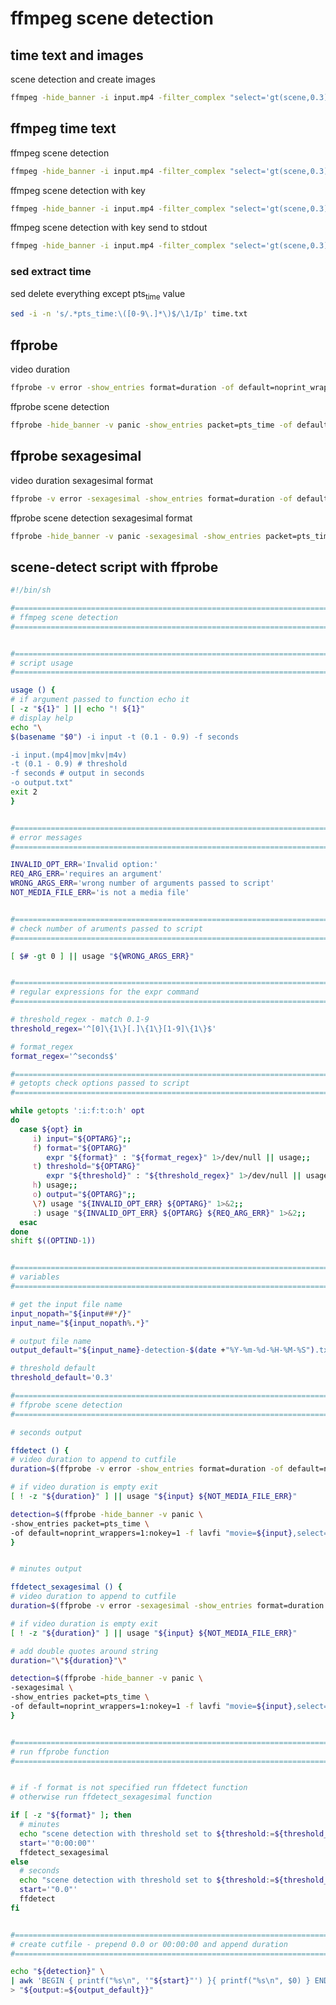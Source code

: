#+STARTUP: content
* ffmpeg scene detection
** time text and images

scene detection and create images

#+begin_src sh
ffmpeg -hide_banner -i input.mp4 -filter_complex "select='gt(scene,0.3)',metadata=print:file=time.txt" -vsync vfr img%03d.png
#+end_src

** ffmpeg time text

ffmpeg scene detection

#+begin_src sh
ffmpeg -hide_banner -i input.mp4 -filter_complex "select='gt(scene,0.3)',metadata=print:file=time.txt" -f null -
#+end_src


ffmpeg scene detection with key

#+begin_src sh
ffmpeg -hide_banner -i input.mp4 -filter_complex "select='gt(scene,0.3)',metadata=print:key=lavfi.scene_score:file=time.txt" -f null -
#+end_src

ffmpeg scene detection with key send to stdout

#+begin_src sh
ffmpeg -hide_banner -i input.mp4 -filter_complex "select='gt(scene,0.3)',metadata=print:key=lavfi.scene_score:file=-" -f null -
#+end_src

*** sed extract time

sed delete everything except pts_time value

#+begin_src sh
sed -i -n 's/.*pts_time:\([0-9\.]*\)$/\1/Ip' time.txt
#+end_src

** ffprobe

video duration

#+begin_src sh
ffprobe -v error -show_entries format=duration -of default=noprint_wrappers=1:nokey=1 input.mp4
#+end_src

ffprobe scene detection

#+begin_src sh
ffprobe -hide_banner -v panic -show_entries packet=pts_time -of default=noprint_wrappers=1:nokey=1 -f lavfi "movie=input.mp4,select='gt(scene,0.3)'" > output
#+end_src

** ffprobe sexagesimal

video duration sexagesimal format

#+begin_src sh
ffprobe -v error -sexagesimal -show_entries format=duration -of default=noprint_wrappers=1:nokey=1 input.mp4
#+end_src

ffprobe scene detection sexagesimal format

#+begin_src sh
ffprobe -hide_banner -v panic -sexagesimal -show_entries packet=pts_time -of default=noprint_wrappers=1:nokey=1 -f lavfi "movie=input.mp4,select='gt(scene,0.3)'" > output
#+end_src

** scene-detect script with ffprobe

#+begin_src sh
#!/bin/sh

#===============================================================================
# ffmpeg scene detection
#===============================================================================


#===============================================================================
# script usage
#===============================================================================

usage () {
# if argument passed to function echo it
[ -z "${1}" ] || echo "! ${1}"
# display help
echo "\
$(basename "$0") -i input -t (0.1 - 0.9) -f seconds

-i input.(mp4|mov|mkv|m4v)
-t (0.1 - 0.9) # threshold
-f seconds # output in seconds
-o output.txt"
exit 2
}


#===============================================================================
# error messages
#===============================================================================

INVALID_OPT_ERR='Invalid option:'
REQ_ARG_ERR='requires an argument'
WRONG_ARGS_ERR='wrong number of arguments passed to script'
NOT_MEDIA_FILE_ERR='is not a media file'


#===============================================================================
# check number of aruments passed to script
#===============================================================================

[ $# -gt 0 ] || usage "${WRONG_ARGS_ERR}"


#===============================================================================
# regular expressions for the expr command
#===============================================================================

# threshold_regex - match 0.1-9
threshold_regex='^[0]\{1\}[.]\{1\}[1-9]\{1\}$'

# format_regex
format_regex='^seconds$'

#===============================================================================
# getopts check options passed to script
#===============================================================================

while getopts ':i:f:t:o:h' opt
do
  case ${opt} in
     i) input="${OPTARG}";;
     f) format="${OPTARG}"
        expr "${format}" : "${format_regex}" 1>/dev/null || usage;;
     t) threshold="${OPTARG}"
        expr "${threshold}" : "${threshold_regex}" 1>/dev/null || usage;;
     h) usage;;
     o) output="${OPTARG}";;
     \?) usage "${INVALID_OPT_ERR} ${OPTARG}" 1>&2;;
     :) usage "${INVALID_OPT_ERR} ${OPTARG} ${REQ_ARG_ERR}" 1>&2;;
  esac
done
shift $((OPTIND-1))


#===============================================================================
# variables
#===============================================================================

# get the input file name
input_nopath="${input##*/}"
input_name="${input_nopath%.*}"

# output file name
output_default="${input_name}-detection-$(date +"%Y-%m-%d-%H-%M-%S").txt"

# threshold default
threshold_default='0.3'

#===============================================================================
# ffprobe scene detection
#===============================================================================

# seconds output

ffdetect () {
# video duration to append to cutfile
duration=$(ffprobe -v error -show_entries format=duration -of default=noprint_wrappers=1:nokey=1 "${input}")

# if video duration is empty exit
[ ! -z "${duration}" ] || usage "${input} ${NOT_MEDIA_FILE_ERR}"

detection=$(ffprobe -hide_banner -v panic \
-show_entries packet=pts_time \
-of default=noprint_wrappers=1:nokey=1 -f lavfi "movie=${input},select='gt(scene,"${threshold:=${threshold_default}}")'")
}


# minutes output

ffdetect_sexagesimal () {
# video duration to append to cutfile
duration=$(ffprobe -v error -sexagesimal -show_entries format=duration -of default=noprint_wrappers=1:nokey=1 "${input}")

# if video duration is empty exit
[ ! -z "${duration}" ] || usage "${input} ${NOT_MEDIA_FILE_ERR}"

# add double quotes around string
duration="\"${duration}"\"

detection=$(ffprobe -hide_banner -v panic \
-sexagesimal \
-show_entries packet=pts_time \
-of default=noprint_wrappers=1:nokey=1 -f lavfi "movie=${input},select='gt(scene,"${threshold:=${threshold_default}}")'")
}


#===============================================================================
# run ffprobe function
#===============================================================================


# if -f format is not specified run ffdetect function
# otherwise run ffdetect_sexagesimal function

if [ -z "${format}" ]; then
  # minutes
  echo "scene detection with threshold set to ${threshold:=${threshold_default}}"
  start='"0:00:00"'
  ffdetect_sexagesimal
else 
  # seconds
  echo "scene detection with threshold set to ${threshold:=${threshold_default}}"
  start='"0.0"'
  ffdetect
fi


#===============================================================================
# create cutfile - prepend 0.0 or 00:00:00 and append duration
#===============================================================================

echo "${detection}" \
| awk 'BEGIN { printf("%s\n", '"${start}"') }{ printf("%s\n", $0) } END { printf("%s\n", '"${duration}"') }' \
> "${output:=${output_default}}"

#+end_src
